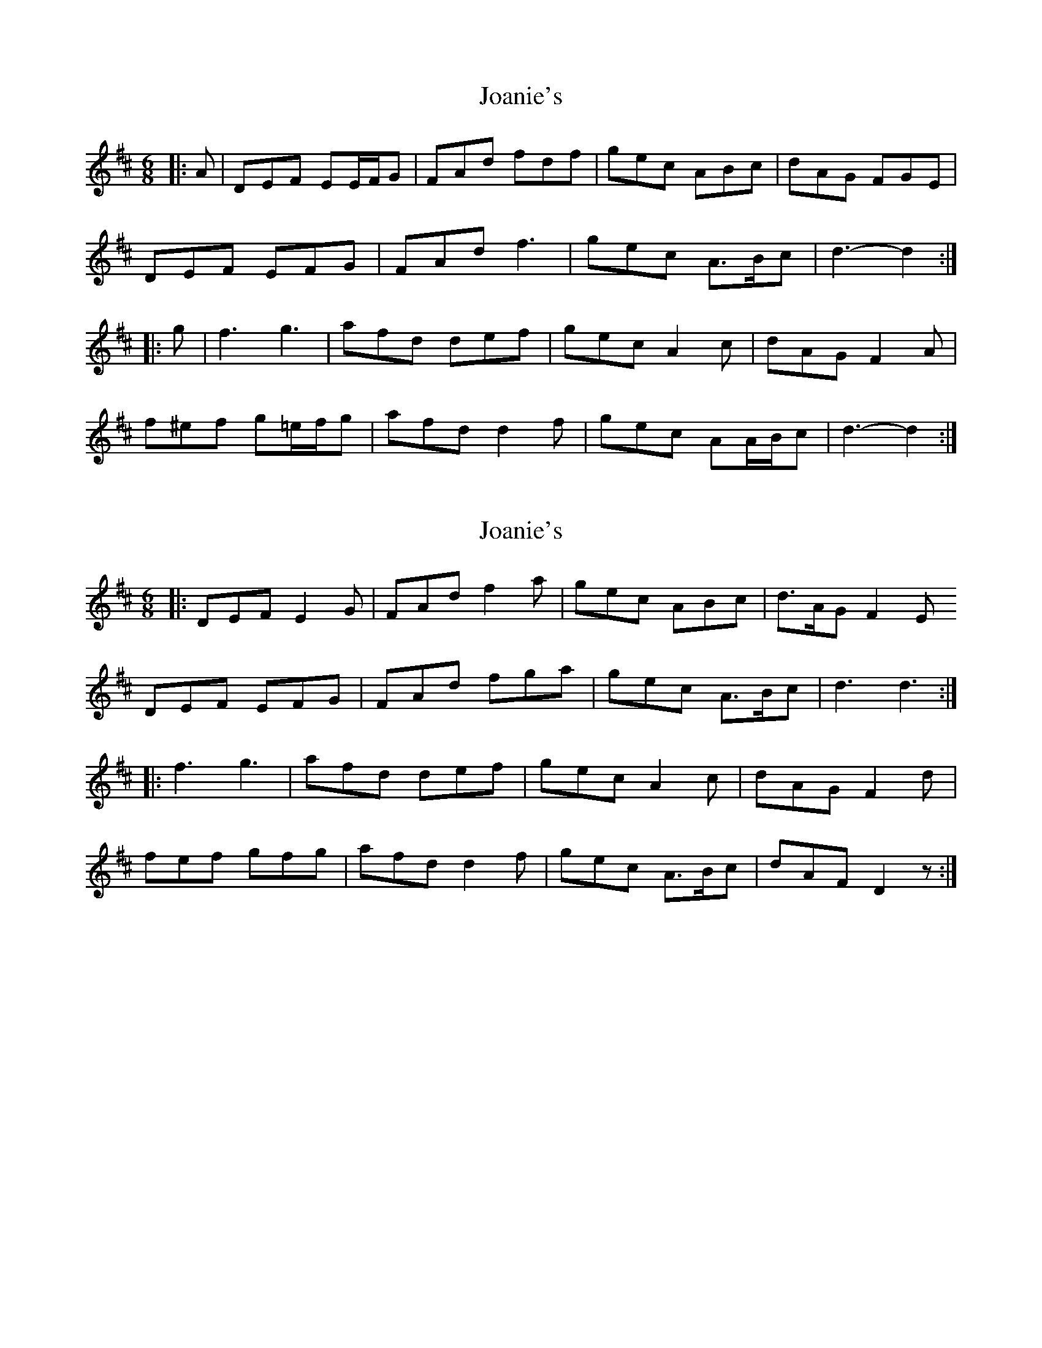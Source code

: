 X: 1
T: Joanie's
Z: ceolachan
S: https://thesession.org/tunes/5608#setting5608
R: jig
M: 6/8
L: 1/8
K: Dmaj
|: A |DEF EE/F/G | FAd fdf | gec ABc | dAG FGE |
DEF EFG | FAd f3 | gec A>Bc | d3- d2 :|
|: g |f3 g3 | afd def | gec A2 c | dAG F2 A |
f^ef g=e/f/g | afd d2 f | gec AA/B/c | d3- d2 :|
X: 2
T: Joanie's
Z: ceolachan
S: https://thesession.org/tunes/5608#setting17641
R: jig
M: 6/8
L: 1/8
K: Dmaj
|: DEF E2 G | FAd f2 a | gec ABc | d>AG F2 E DEF EFG | FAd fga | gec A>Bc | d3 d3 :||: f3 g3 | afd def | gec A2 c | dAG F2 d |fef gfg | afd d2 f | gec A>Bc | dAF D2 z :|
X: 3
T: Joanie's
Z: Dr. Dow
S: https://thesession.org/tunes/5608#setting17642
R: jig
M: 6/8
L: 1/8
K: Dmaj
DEF EFG|FAd ~f3|gec Ace|dAG FGE|DEF EFG|FAd ~f3|gec ABc|1 edc dAF:|2 edc d2g|||:~f3 ~g3|afd Adf|gec Ace|dAG FAd|fdf gb^g|afd Adf|gec ABc|1 edc d2g:|2 edc dAF||
X: 4
T: Joanie's
Z: ceolachan
S: https://thesession.org/tunes/5608#setting17643
R: jig
M: 6/8
L: 1/8
K: Dmaj
|: A |DEF EFG | FAd f2 f | gec ABc | dAG FGE |
D2 F E2 G | FAd f^ef | gec ABc | d3 d2 :|
|: g |f3 g3 | afd def | gec ABc |
[1 dAG FED | f^ef g=e/f/g | afd d2 f | gec AA/B/c | d3 d2 :|
[2 dAG FGE | DEF E2 G | FAd f2 a | gec ABc | d3- d2 |]
